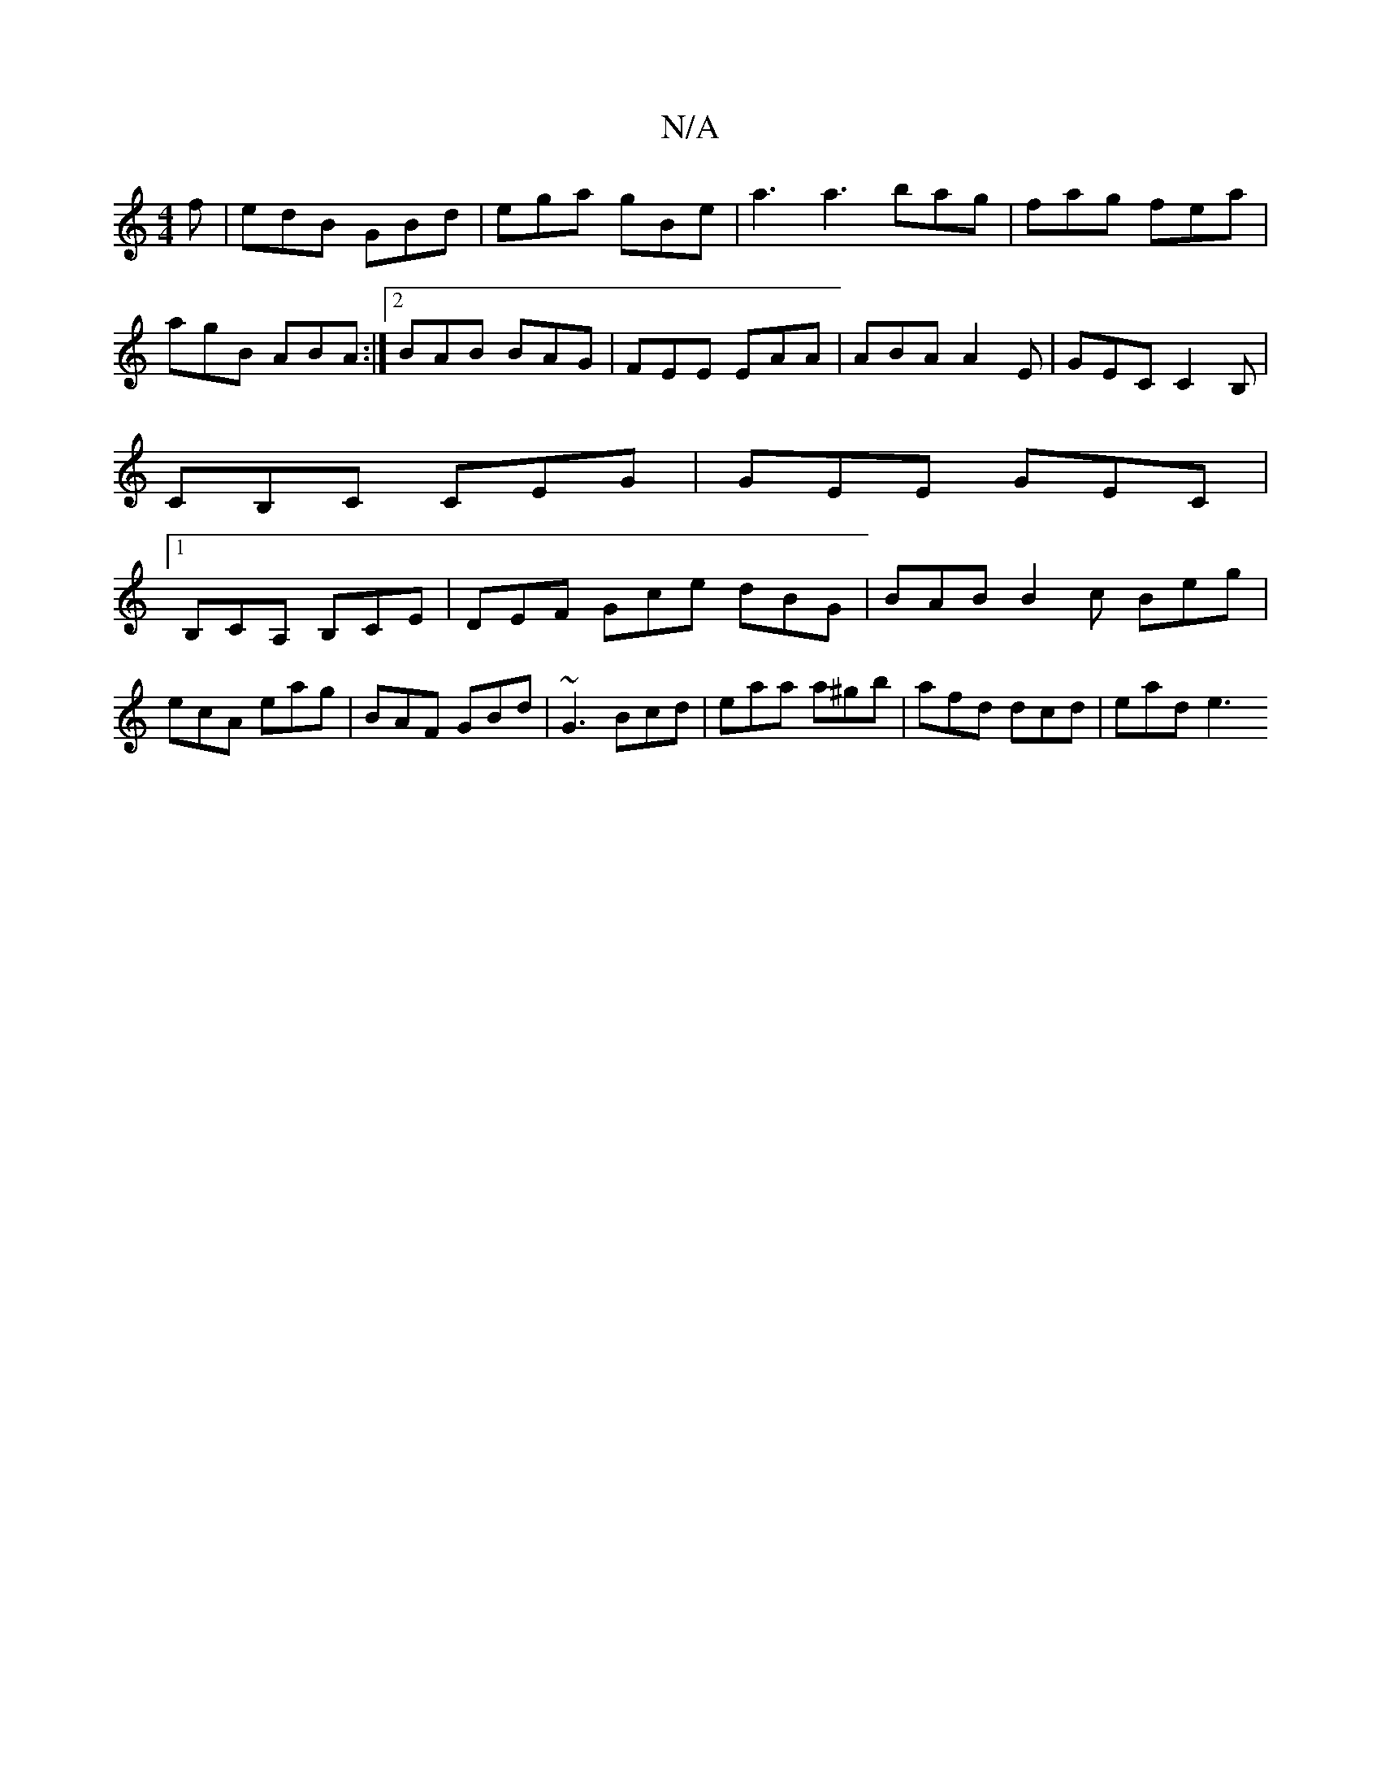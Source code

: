 X:1
T:N/A
M:4/4
R:N/A
K:Cmajor
2f | edB GBd | ega gBe | a3 a3 bag|fag fea|agB ABA:|2 BAB BAG | FEE EAA | ABA A2E | GEC C2B, |
CB,C CEG|GEE GEC |
[1 B,CA, B,CE|DEF Gce dBG|BAB B2c Beg|ecA eag|BAF GBd|~G3 Bcd|eaa a^gb|afd dcd|ead e3 